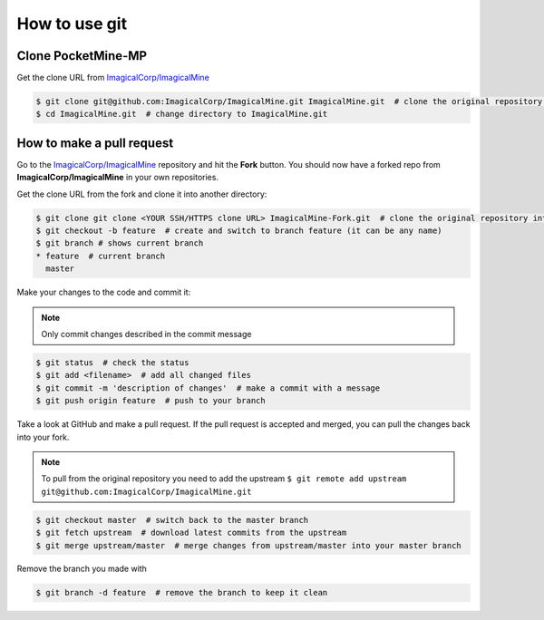 How to use git
--------------

Clone PocketMine-MP
^^^^^^^^^^^^^^^^^^^
Get the clone URL from `ImagicalCorp/ImagicalMine <https://github.com/ImagicalCorp/ImagicalMine>`_

.. code-block:: sh

	$ git clone git@github.com:ImagicalCorp/ImagicalMine.git ImagicalMine.git  # clone the original repository into ImagicalMine.git
	$ cd ImagicalMine.git  # change directory to ImagicalMine.git


How to make a pull request
^^^^^^^^^^^^^^^^^^^^^^^^^^
Go to the `ImagicalCorp/ImagicalMine <https://github.com/ImagicalCorp/ImagicalMine>`_ repository and hit the **Fork** button. You should now have a forked repo from **ImagicalCorp/ImagicalMine** in your own repositories.

Get the clone URL from the fork and clone it into another directory:

.. code-block:: sh

	$ git clone git clone <YOUR SSH/HTTPS clone URL> ImagicalMine-Fork.git  # clone the original repository into ImagicalMine-Fork.git
	$ git checkout -b feature  # create and switch to branch feature (it can be any name)
	$ git branch # shows current branch
	* feature  # current branch
	  master

Make your changes to the code and commit it:

.. note::
	Only commit changes described in the commit message

.. code-block:: sh

	$ git status  # check the status
	$ git add <filename>  # add all changed files
	$ git commit -m 'description of changes'  # make a commit with a message
	$ git push origin feature  # push to your branch

Take a look at GitHub and make a pull request. If the pull request is accepted and merged, you can pull the changes back into your fork.

.. note::
	To pull from the original repository you need to add the upstream
	``$ git remote add upstream git@github.com:ImagicalCorp/ImagicalMine.git``

.. code-block:: sh

	$ git checkout master  # switch back to the master branch
	$ git fetch upstream  # download latest commits from the upstream
	$ git merge upstream/master  # merge changes from upstream/master into your master branch

Remove the branch you made with

.. code-block:: sh

	$ git branch -d feature  # remove the branch to keep it clean
